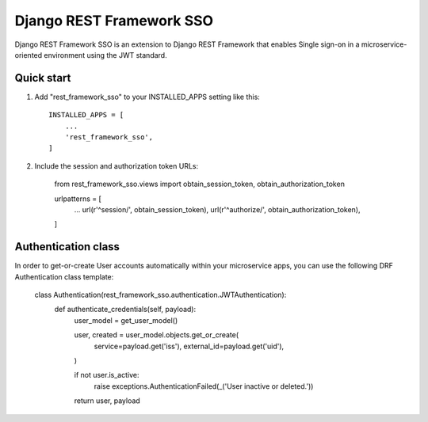 =========================
Django REST Framework SSO
=========================

Django REST Framework SSO is an extension to Django REST Framework that enables
Single sign-on in a microservice-oriented environment using the JWT standard.

Quick start
-----------

1. Add "rest_framework_sso" to your INSTALLED_APPS setting like this::

    INSTALLED_APPS = [
        ...
        'rest_framework_sso',
    ]

2. Include the session and authorization token URLs:

    from rest_framework_sso.views import obtain_session_token, obtain_authorization_token

    urlpatterns = [
        ...
        url(r'^session/', obtain_session_token),
        url(r'^authorize/', obtain_authorization_token),
    ]


Authentication class
--------------------
In order to get-or-create User accounts automatically within your microservice apps,
you can use the following DRF Authentication class template:

    class Authentication(rest_framework_sso.authentication.JWTAuthentication):
        def authenticate_credentials(self, payload):
            user_model = get_user_model()

            user, created = user_model.objects.get_or_create(
                service=payload.get('iss'),
                external_id=payload.get('uid'),
            )

            if not user.is_active:
                raise exceptions.AuthenticationFailed(_('User inactive or deleted.'))

            return user, payload
